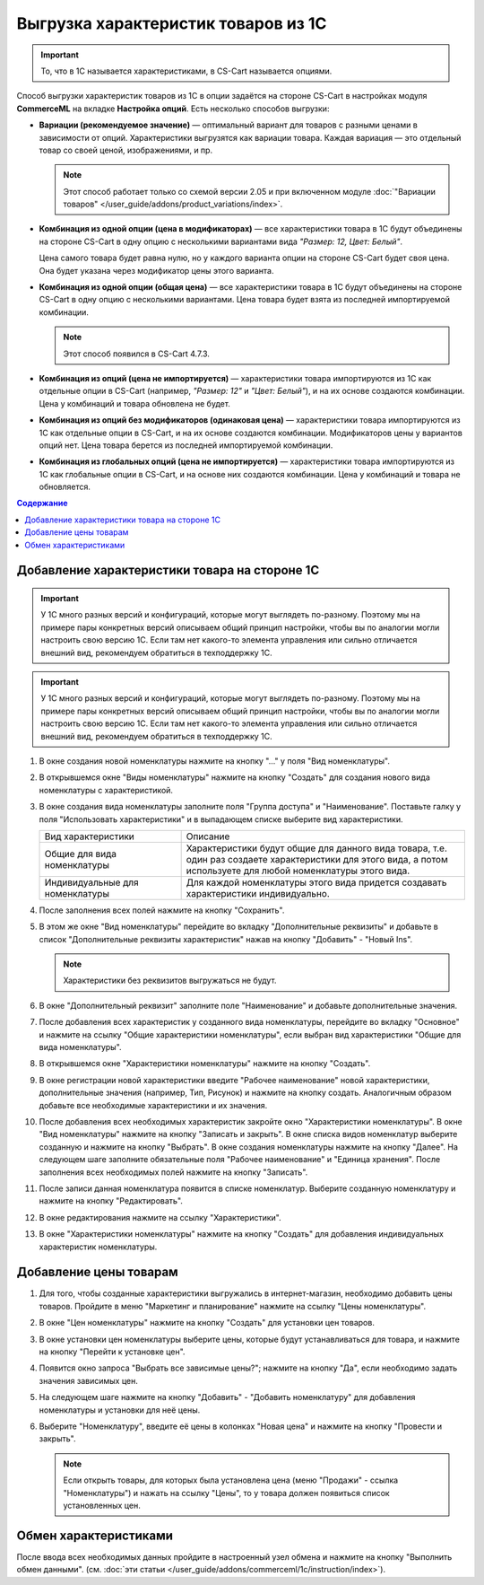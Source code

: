 ************************************
Выгрузка характеристик товаров из 1С
************************************

.. important::

    То, что в 1С называется характеристиками, в CS-Cart называется опциями.

Способ выгрузки характеристик товаров из 1C в опции задаётся на стороне CS-Cart в настройках модуля **CommerceML** на вкладке **Настройка опций**. Есть несколько способов выгрузки:

* **Вариации (рекомендуемое значение)** — оптимальный вариант для товаров с разными ценами в зависимости от опций. Характеристики выгрузятся как вариации товара. Каждая вариация — это отдельный товар со своей ценой, изображениями, и пр.

  .. note::

      Этот способ работает только со схемой версии 2.05 и при включенном модуле :doc:`"Вариации товаров" </user_guide/addons/product_variations/index>`.

* **Комбинация из одной опции (цена в модификаторах)** — все характеристики товара в 1С будут объединены на стороне CS-Cart в одну опцию с несколькими вариантами вида *"Размер: 12, Цвет: Белый"*. 

  Цена самого товара будет равна нулю, но у каждого варианта опции на стороне CS-Cart будет своя цена. Она будет указана через модификатор цены этого варианта.

* **Комбинация из одной опции (общая цена)** — все характеристики товара в 1С будут объединены на стороне CS-Cart в одну опцию с несколькими вариантами. Цена товара будет взята из последней импортируемой комбинации.

  .. note::

      Этот способ появился в CS-Cart 4.7.3.

* **Комбинация из опций (цена не импортируется)** — характеристики товара импортируются из 1С как отдельные опции в CS-Cart (например, *"Размер: 12"* и *"Цвет: Белый"*), и на их основе создаются комбинации. Цена у комбинаций и товара обновлена не будет.

* **Комбинация из опций без модификаторов (одинаковая цена)** — характеристики товара импортируются из 1С как отдельные опции в CS-Cart, и на их основе создаются комбинации. Модификаторов цены у вариантов опций нет. Цена товара берется из последней импортируемой комбинации.

* **Комбинация из глобальных опций (цена не импортируется)** — характеристики товара импортируются из 1С как глобальные опции в CS-Cart, и на основе них создаются комбинации. Цена у комбинаций и товара не обновляется.

.. contents:: Содержание
    :local: 
    :depth: 3

Добавление характеристики товара на стороне 1С
----------------------------------------------

.. important::

    У 1С много разных версий и конфигураций, которые могут выглядеть по-разному. Поэтому мы на примере пары конкретных версий описываем общий принцип настройки, чтобы вы по аналогии могли настроить свою версию 1C. Если там нет какого-то элемента управления или сильно отличается внешний вид, рекомендуем обратиться в техподдержку 1С.

.. important::

    У 1С много разных версий и конфигураций, которые могут выглядеть по-разному. Поэтому мы на примере пары конкретных версий описываем общий принцип настройки, чтобы вы по аналогии могли настроить свою версию 1C. Если там нет какого-то элемента управления или сильно отличается внешний вид, рекомендуем обратиться в техподдержку 1С.

#. В окне создания новой номенклатуры нажмите на кнопку "..." у поля "Вид номенклатуры".

   .. fancybox:: img/image_02.png
       :alt: Характеристики товаров 1С

#. В открывшемся окне "Виды номенклатуры" нажмите на кнопку "Создать" для создания нового вида номенклатуры с характеристикой.

   .. fancybox:: img/image_03.png
        :alt: Характеристики товаров 1С

#. В окне создания вида номенклатуры заполните поля "Группа доступа" и "Наименование". Поставьте галку у поля "Использовать характеристики" и в выпадающем списке выберите вид характеристики.

   .. fancybox:: img/image_04.png
       :alt: Характеристики товаров 1С

   .. list-table::
       :widths: 15 30

       *   -   Вид характеристики
           -   Описание

       *   -   Общие для вида номенклатуры
           -   Характеристики будут общие для данного вида товара, т.е. один раз создаете характеристики для этого вида, а потом используете для любой номенклатуры этого вида.

       *   -   Индивидуальные для номенклатуры
           -   Для каждой номенклатуры этого вида придется создавать характеристики индивидуально.

#. После заполнения всех полей нажмите на кнопку "Сохранить".

#. В этом же окне "Вид номенклатуры" перейдите во вкладку "Дополнительные реквизиты" и добавьте в список "Дополнительные реквизиты характеристик" нажав на кнопку "Добавить" - "Новый Ins".

   .. note::
       Характеристики без реквизитов выгружаться не будут.

   .. fancybox:: img/image_05.png
       :alt: Характеристики товаров 1С

#. В окне "Дополнительный реквизит" заполните поле "Наименование" и добавьте дополнительные значения.

   .. fancybox:: img/image_06.png
       :alt: Характеристики товаров 1С

#. После добавления всех характеристик у созданного вида номенклатуры, перейдите во вкладку "Основное" и нажмите на ссылку "Общие характеристики номенклатуры", если выбран вид характеристики "Общие для вида номенклатуры".

#. В открывшемся окне "Характеристики номенклатуры" нажмите на кнопку "Создать".

   .. fancybox:: img/image_07.png
       :alt: Характеристики товаров 1С

#. В окне регистрации новой характеристики введите "Рабочее наименование" новой характеристики, дополнительные значения (например, Тип, Рисунок) и нажмите на кнопку создать. Аналогичным образом добавьте все необходимые характеристики и их значения.

   .. fancybox:: img/image_08.png
       :alt: Характеристики товаров 1С

#. После  добавления всех необходимых характеристик закройте окно "Характеристики номенклатуры". В окне "Вид номенклатуры" нажмите на кнопку "Записать и закрыть". В окне списка видов номенклатур выберите созданную и нажмите на кнопку "Выбрать". В окне создания номенклатуры нажмите на кнопку "Далее". На следующем шаге заполните обязательные поля "Рабочее наименование" и "Единица хранения". После заполнения всех необходимых полей нажмите на кнопку "Записать".

   .. fancybox:: img/image_09.png
       :alt: Характеристики товаров 1С

#. После записи данная номенклатура появится в списке номенклатур. Выберите созданную номенклатуру и нажмите на кнопку "Редактировать".

   .. fancybox:: img/image_10.png
       :alt: Характеристики товаров 1С

#. В окне редактирования нажмите на ссылку "Характеристики".

   .. fancybox:: img/image_11.png
       :alt: Характеристики товаров 1С

#. В окне "Характеристики номенклатуры" нажмите на кнопку "Создать" для добавления индивидуальных характеристик номенклатуры.

   .. fancybox:: img/image_12.png
       :alt: Характеристики товаров 1С

Добавление цены товарам
-----------------------

#. Для того, чтобы созданные характеристики выгружались в интернет-магазин, необходимо добавить цены товаров. Пройдите в меню "Маркетинг и планирование" нажмите на ссылку "Цены номенклатуры".

   .. fancybox:: img/image_13.png
       :alt: Характеристики товаров 1С

#. В окне "Цен номенклатуры" нажмите на кнопку "Создать" для установки цен товаров.

   .. fancybox:: img/image_14.png
       :alt: Характеристики товаров 1С

#. В окне установки цен номенклатуры выберите цены, которые будут устанавливаться для товара, и нажмите на кнопку "Перейти к установке цен".

   .. fancybox:: img/image_15.png
       :alt: Характеристики товаров 1С

#. Появится окно запроса "Выбрать все зависимые цены?"; нажмите на кнопку "Да", если необходимо задать значения зависимых цен.

   .. fancybox:: img/image_16.png
       :alt: Характеристики товаров 1С

#. На следующем шаге нажмите на кнопку "Добавить" - "Добавить номенклатуру" для добавления номенклатуры и установки для неё цены.

   .. fancybox:: img/image_17.png
       :alt: Характеристики товаров 1С

#. Выберите "Номенклатуру", введите её цены в колонках "Новая цена" и нажмите на кнопку "Провести и закрыть".

   .. fancybox:: img/image_18.png
       :alt: Характеристики товаров 1С

   .. note::

       Если открыть товары, для которых была установлена цена (меню "Продажи" - ссылка "Номенклатуры") и нажать на ссылку "Цены", то у товара должен появиться список установленных цен.

   .. fancybox:: img/image_19.png
       :alt: Характеристики товаров 1С

Обмен характеристиками
----------------------

После ввода всех необходимых данных пройдите в настроенный узел обмена и нажмите на кнопку "Выполнить обмен данными". (см. :doc:`эти статьи </user_guide/addons/commerceml/1c/instruction/index>`).
